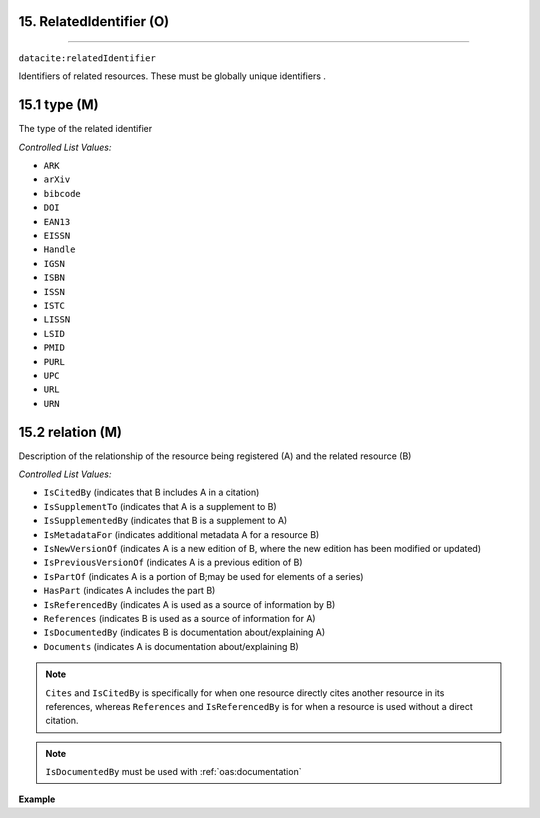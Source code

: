 .. _oas:relation:

15. RelatedIdentifier (O)
--------------------------
--------------------------

``datacite:relatedIdentifier``

Identifiers of related resources. These must be globally unique identifiers .

15.1 type (M)
-------------------

The type of the related identifier

*Controlled List Values:*

* ``ARK``
* ``arXiv``
* ``bibcode``
* ``DOI``
* ``EAN13``
* ``EISSN``
* ``Handle``
* ``IGSN``
* ``ISBN``
* ``ISSN``
* ``ISTC``
* ``LISSN``
* ``LSID``
* ``PMID``
* ``PURL``
* ``UPC``
* ``URL``
* ``URN``


15.2 relation (M)
------------------

Description of the relationship of the resource being registered (A) and the related resource (B)



*Controlled List Values:*

* ``IsCitedBy`` (indicates that B includes A in a citation)
* ``IsSupplementTo`` (indicates that A is a supplement to B)
* ``IsSupplementedBy`` (indicates that B is a supplement to A)
* ``IsMetadataFor`` (indicates additional metadata A for a resource B)
* ``IsNewVersionOf`` (indicates A is a new edition of B, where the new edition has been modified or updated)
* ``IsPreviousVersionOf`` (indicates A is a previous edition of B)
* ``IsPartOf`` (indicates A is a portion of B;may be used for elements of a series)
* ``HasPart`` (indicates A includes the part B)
* ``IsReferencedBy`` (indicates A is used as a source of information by B)
* ``References`` (indicates B is used as a source of information for A)
* ``IsDocumentedBy`` (indicates B is documentation about/explaining A)
* ``Documents`` (indicates A is documentation about/explaining B)

.. note::

   ``Cites`` and ``IsCitedBy`` is specifically for when one resource directly cites another resource in its references, whereas ``References`` and ``IsReferencedBy`` is for when a resource is used  without a direct citation. 

.. note::
	``IsDocumentedBy`` must be used with :ref:`oas:documentation`

**Example**

.. code-block:: xml
   :linenos:

   <relatedIdentifier relatedIdentifierType="DOI" relationType="IsCitedBy">10.110/...</relatedIdentifier>